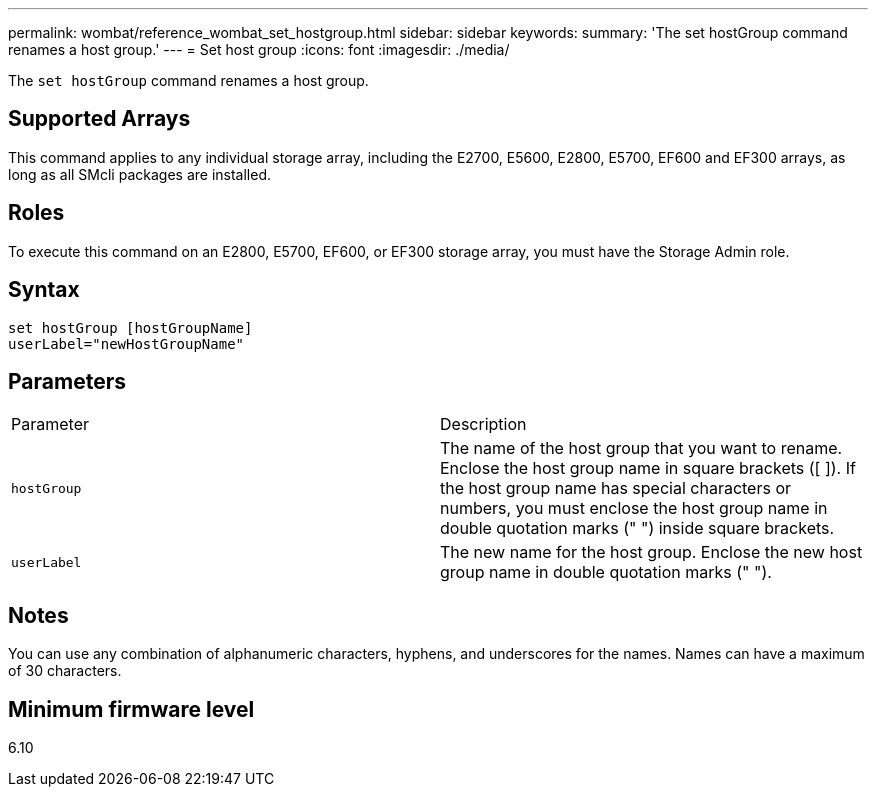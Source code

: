 ---
permalink: wombat/reference_wombat_set_hostgroup.html
sidebar: sidebar
keywords: 
summary: 'The set hostGroup command renames a host group.'
---
= Set host group
:icons: font
:imagesdir: ./media/

[.lead]
The `set hostGroup` command renames a host group.

== Supported Arrays

This command applies to any individual storage array, including the E2700, E5600, E2800, E5700, EF600 and EF300 arrays, as long as all SMcli packages are installed.

== Roles

To execute this command on an E2800, E5700, EF600, or EF300 storage array, you must have the Storage Admin role.

== Syntax

----
set hostGroup [hostGroupName]
userLabel="newHostGroupName"
----

== Parameters

|===
| Parameter| Description
a|
`hostGroup`
a|
The name of the host group that you want to rename. Enclose the host group name in square brackets ([ ]). If the host group name has special characters or numbers, you must enclose the host group name in double quotation marks (" ") inside square brackets.
a|
`userLabel`
a|
The new name for the host group. Enclose the new host group name in double quotation marks (" ").
|===

== Notes

You can use any combination of alphanumeric characters, hyphens, and underscores for the names. Names can have a maximum of 30 characters.

== Minimum firmware level

6.10
